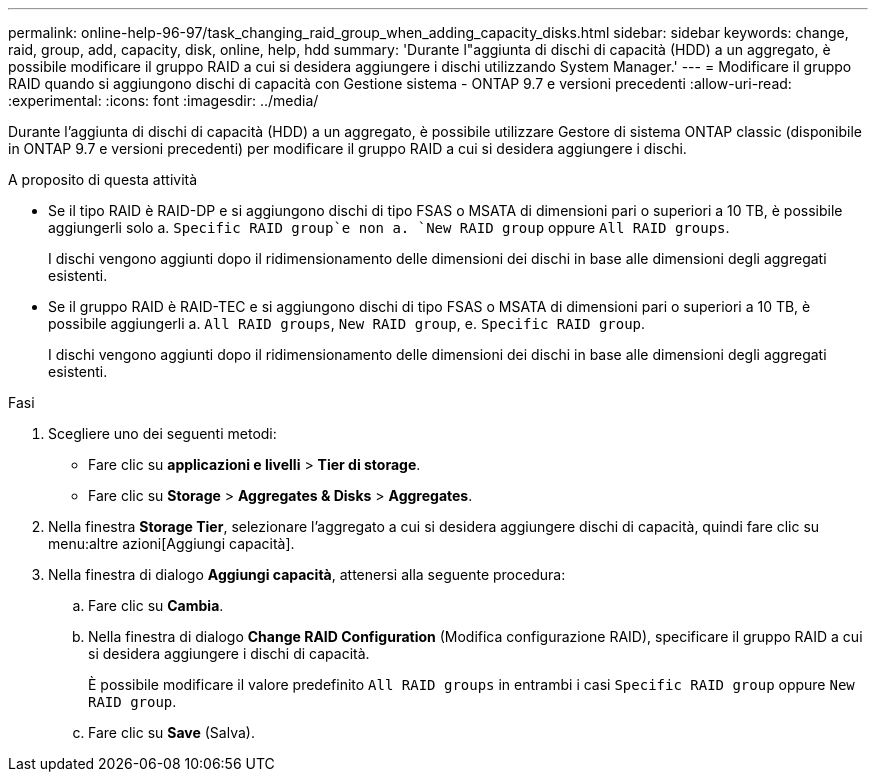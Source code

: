 ---
permalink: online-help-96-97/task_changing_raid_group_when_adding_capacity_disks.html 
sidebar: sidebar 
keywords: change, raid, group, add, capacity, disk, online, help, hdd 
summary: 'Durante l"aggiunta di dischi di capacità (HDD) a un aggregato, è possibile modificare il gruppo RAID a cui si desidera aggiungere i dischi utilizzando System Manager.' 
---
= Modificare il gruppo RAID quando si aggiungono dischi di capacità con Gestione sistema - ONTAP 9.7 e versioni precedenti
:allow-uri-read: 
:experimental: 
:icons: font
:imagesdir: ../media/


[role="lead"]
Durante l'aggiunta di dischi di capacità (HDD) a un aggregato, è possibile utilizzare Gestore di sistema ONTAP classic (disponibile in ONTAP 9.7 e versioni precedenti) per modificare il gruppo RAID a cui si desidera aggiungere i dischi.

.A proposito di questa attività
* Se il tipo RAID è RAID-DP e si aggiungono dischi di tipo FSAS o MSATA di dimensioni pari o superiori a 10 TB, è possibile aggiungerli solo a. `Specific RAID group`e non a. `New RAID group` oppure `All RAID groups`.
+
I dischi vengono aggiunti dopo il ridimensionamento delle dimensioni dei dischi in base alle dimensioni degli aggregati esistenti.

* Se il gruppo RAID è RAID-TEC e si aggiungono dischi di tipo FSAS o MSATA di dimensioni pari o superiori a 10 TB, è possibile aggiungerli a. `All RAID groups`, `New RAID group`, e. `Specific RAID group`.
+
I dischi vengono aggiunti dopo il ridimensionamento delle dimensioni dei dischi in base alle dimensioni degli aggregati esistenti.



.Fasi
. Scegliere uno dei seguenti metodi:
+
** Fare clic su *applicazioni e livelli* > *Tier di storage*.
** Fare clic su *Storage* > *Aggregates & Disks* > *Aggregates*.


. Nella finestra *Storage Tier*, selezionare l'aggregato a cui si desidera aggiungere dischi di capacità, quindi fare clic su menu:altre azioni[Aggiungi capacità].
. Nella finestra di dialogo *Aggiungi capacità*, attenersi alla seguente procedura:
+
.. Fare clic su *Cambia*.
.. Nella finestra di dialogo *Change RAID Configuration* (Modifica configurazione RAID), specificare il gruppo RAID a cui si desidera aggiungere i dischi di capacità.
+
È possibile modificare il valore predefinito `All RAID groups` in entrambi i casi `Specific RAID group` oppure `New RAID group`.

.. Fare clic su *Save* (Salva).



